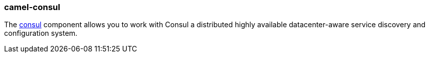 ### camel-consul

The https://camel.apache.org/components/latest/consul-component.html[consul,window=_blank] component allows you to work with Consul a distributed highly available datacenter-aware service discovery and configuration system.

